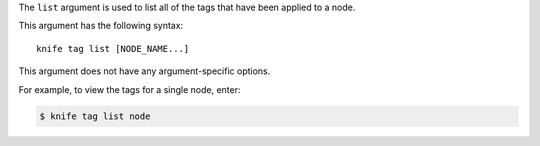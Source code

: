 .. The contents of this file are included in multiple topics.
.. This file describes a command or a sub-command for Knife.
.. This file should not be changed in a way that hinders its ability to appear in multiple documentation sets.


The ``list`` argument is used to list all of the tags that have been applied to a node.

This argument has the following syntax::

   knife tag list [NODE_NAME...]

This argument does not have any argument-specific options.

For example, to view the tags for a single node, enter:

.. code-block:: bash

   $ knife tag list node
